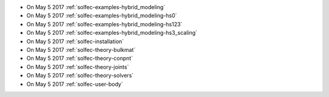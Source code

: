 
* On May 5 2017 :ref:`solfec-examples-hybrid_modeling`

* On May 5 2017 :ref:`solfec-examples-hybrid_modeling-hs0`

* On May 5 2017 :ref:`solfec-examples-hybrid_modeling-hs123`

* On May 5 2017 :ref:`solfec-examples-hybrid_modeling-hs3_scaling`

* On May 5 2017 :ref:`solfec-installation`

* On May 5 2017 :ref:`solfec-theory-bulkmat`

* On May 5 2017 :ref:`solfec-theory-conpnt`

* On May 5 2017 :ref:`solfec-theory-joints`

* On May 5 2017 :ref:`solfec-theory-solvers`

* On May 5 2017 :ref:`solfec-user-body`
